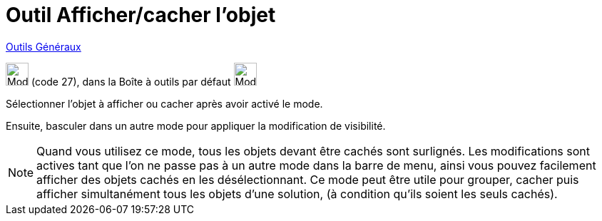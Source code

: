 = Outil Afficher/cacher l'objet
:page-en: tools/Show_Hide_Object
ifdef::env-github[:imagesdir: /fr/modules/ROOT/assets/images]

xref:/Généraux.adoc[Outils Généraux]

image:32px-Mode_showhideobject.svg.png[Mode showhideobject.svg,width=32,height=32] (code 27), dans la Boîte à outils par
défaut image:32px-Mode_translateview.svg.png[Mode translateview.svg,width=32,height=32]

Sélectionner l’objet à afficher ou cacher après avoir activé le mode.

Ensuite, basculer dans un autre mode pour appliquer la modification de visibilité.

[NOTE]
====

Quand vous utilisez ce mode, tous les objets devant être cachés sont surlignés. Les modifications sont actives
tant que l’on ne passe pas à un autre mode dans la barre de menu, ainsi vous pouvez facilement afficher des objets
cachés en les désélectionnant. Ce mode peut être utile pour grouper, cacher puis afficher simultanément tous les objets
d’une solution, (à condition qu’ils soient les seuls cachés).

====
